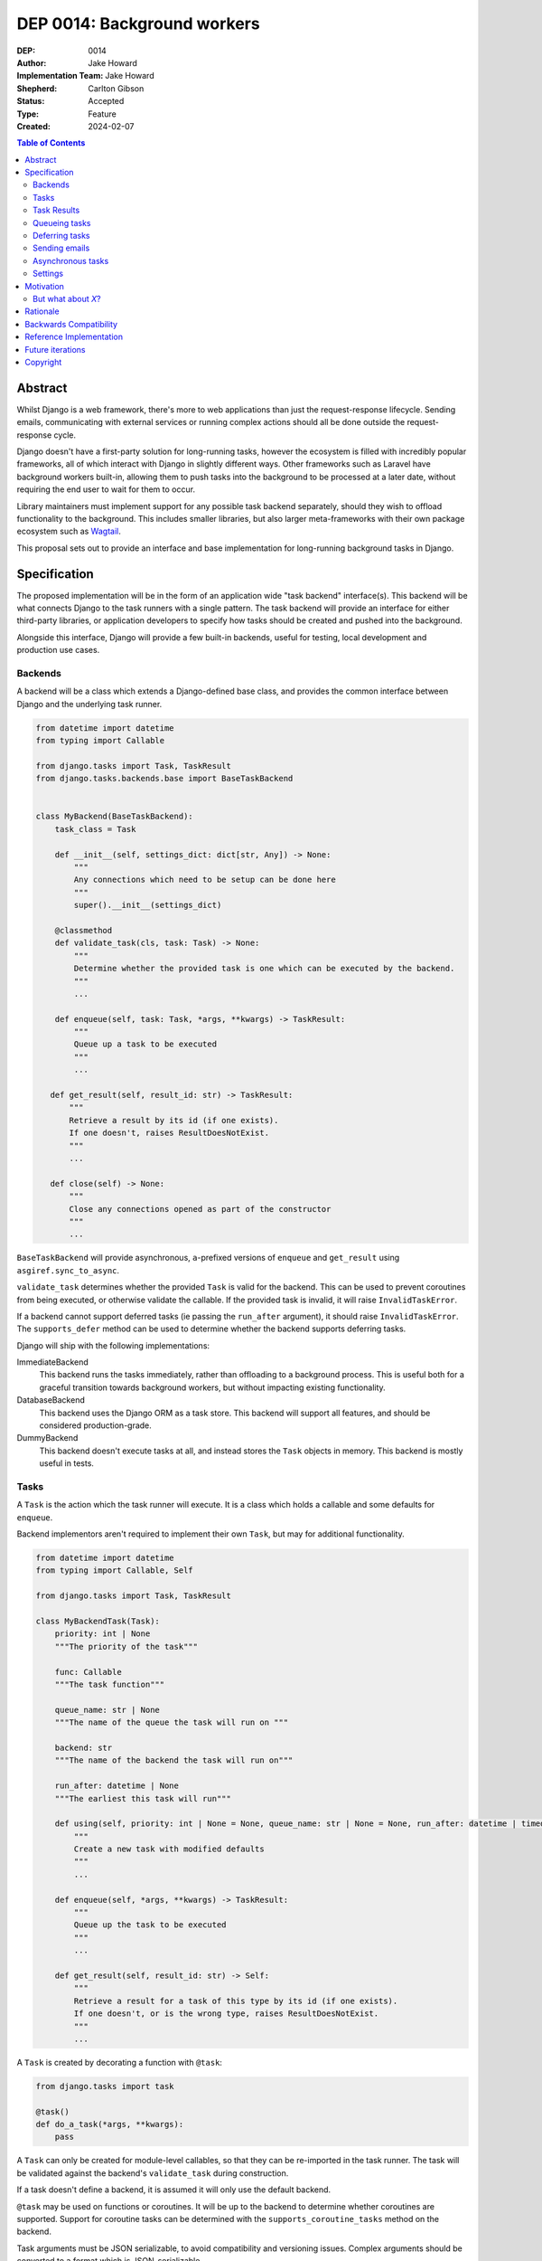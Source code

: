 =============================
DEP 0014: Background workers
=============================

:DEP: 0014
:Author: Jake Howard
:Implementation Team: Jake Howard
:Shepherd: Carlton Gibson
:Status: Accepted
:Type: Feature
:Created: 2024-02-07

.. contents:: Table of Contents
   :depth: 3
   :local:

Abstract
========

Whilst Django is a web framework, there's more to web applications than just the request-response lifecycle. Sending emails, communicating with external services or running complex actions should all be done outside the request-response cycle.

Django doesn't have a first-party solution for long-running tasks, however the ecosystem is filled with incredibly popular frameworks, all of which interact with Django in slightly different ways. Other frameworks such as Laravel have background workers built-in, allowing them to push tasks into the background to be processed at a later date, without requiring the end user to wait for them to occur.

Library maintainers must implement support for any possible task backend separately, should they wish to offload functionality to the background. This includes smaller libraries, but also larger meta-frameworks with their own package ecosystem such as `Wagtail <https://wagtail.org>`_.

This proposal sets out to provide an interface and base implementation for long-running background tasks in Django.

Specification
=============

The proposed implementation will be in the form of an application wide "task backend" interface(s). This backend will be what connects Django to the task runners with a single pattern. The task backend will provide an interface for either third-party libraries, or application developers to specify how tasks should be created and pushed into the background.

Alongside this interface, Django will provide a few built-in backends, useful for testing, local development and production use cases.

Backends
--------

A backend will be a class which extends a Django-defined base class, and provides the common interface between Django and the underlying task runner.

.. code:: python

    from datetime import datetime
    from typing import Callable

    from django.tasks import Task, TaskResult
    from django.tasks.backends.base import BaseTaskBackend


    class MyBackend(BaseTaskBackend):
        task_class = Task

        def __init__(self, settings_dict: dict[str, Any]) -> None:
            """
            Any connections which need to be setup can be done here
            """
            super().__init__(settings_dict)

        @classmethod
        def validate_task(cls, task: Task) -> None:
            """
            Determine whether the provided task is one which can be executed by the backend.
            """
            ...

        def enqueue(self, task: Task, *args, **kwargs) -> TaskResult:
            """
            Queue up a task to be executed
            """
            ...

       def get_result(self, result_id: str) -> TaskResult:
           """
           Retrieve a result by its id (if one exists).
           If one doesn't, raises ResultDoesNotExist.
           """
           ...

       def close(self) -> None:
           """
           Close any connections opened as part of the constructor
           """
           ...

``BaseTaskBackend`` will provide asynchronous, ``a``-prefixed versions of ``enqueue`` and ``get_result`` using ``asgiref.sync_to_async``.

``validate_task`` determines whether the provided ``Task`` is valid for the backend. This can be used to prevent coroutines from being executed, or otherwise validate the callable. If the provided task is invalid, it will raise ``InvalidTaskError``.

If a backend cannot support deferred tasks (ie passing the ``run_after`` argument), it should raise ``InvalidTaskError``. The ``supports_defer`` method can be used to determine whether the backend supports deferring tasks.

Django will ship with the following implementations:

ImmediateBackend
   This backend runs the tasks immediately, rather than offloading to a background process. This is useful both for a graceful transition towards background workers, but without impacting existing functionality.

DatabaseBackend
   This backend uses the Django ORM as a task store. This backend will support all features, and should be considered production-grade.

DummyBackend
   This backend doesn't execute tasks at all, and instead stores the ``Task`` objects in memory. This backend is mostly useful in tests.

Tasks
-----

A ``Task`` is the action which the task runner will execute. It is a class which holds a callable and some defaults for ``enqueue``.

Backend implementors aren't required to implement their own ``Task``, but may for additional functionality.

.. code:: python

    from datetime import datetime
    from typing import Callable, Self

    from django.tasks import Task, TaskResult

    class MyBackendTask(Task):
        priority: int | None
        """The priority of the task"""

        func: Callable
        """The task function"""

        queue_name: str | None
        """The name of the queue the task will run on """

        backend: str
        """The name of the backend the task will run on"""

        run_after: datetime | None
        """The earliest this task will run"""

        def using(self, priority: int | None = None, queue_name: str | None = None, run_after: datetime | timedelta | None = None) -> Self:
            """
            Create a new task with modified defaults
            """
            ...

        def enqueue(self, *args, **kwargs) -> TaskResult:
            """
            Queue up the task to be executed
            """
            ...

        def get_result(self, result_id: str) -> Self:
            """
            Retrieve a result for a task of this type by its id (if one exists).
            If one doesn't, or is the wrong type, raises ResultDoesNotExist.
            """
            ...

A ``Task`` is created by decorating a function with ``@task``:

.. code:: python

    from django.tasks import task

    @task()
    def do_a_task(*args, **kwargs):
        pass


A ``Task`` can only be created for module-level callables, so that they can be re-imported in the task runner. The task will be validated against the backend's ``validate_task`` during construction.

If a task doesn't define a backend, it is assumed it will only use the default backend.

``@task`` may be used on functions or coroutines. It will be up to the backend to determine whether coroutines are supported. Support for coroutine tasks can be determined with the ``supports_coroutine_tasks`` method on the backend.

Task arguments must be JSON serializable, to avoid compatibility and versioning issues. Complex arguments should be converted to a format which is JSON-serializable.

The ``using`` method returns a clone of the task with the given attributes modified. This allows modification of the task before calling ``enqueue``. ``run_after`` cannot be passed to ``@task``, and can only be configued with ``using``.

Task Results
------------

A ``TaskResult`` is used as a handle to the running task, and contains useful information the application may need when referencing the execution of a ``Task``.

A ``TaskResult`` is obtained either when scheduling a task function, or by calling ``get_result`` on the backend. If called with a ``task_id`` which doesn't exist, a ``TaskDoesNotExist`` exception is raised.

Backend implementors aren't required to implement their own ``TaskResult``, but may for additional functionality.

.. code:: python

    from datetime import datetime
    from typing import Any, Callable

    from django.tasks import TaskResult, ResultStatus, Task

    class MyBackendTaskResult(TaskResult):
        task: Task
        """The task for which this is a result"""

        id: str
        """A unique identifier for the task result"""

        status: ResultStatus
        """The status of the running task"""

        args: tuple[Any, ...]
        """The arguments to pass to the task function"""

        kwargs: dict[str, Any]
        """The keyword arguments to pass to the task function"""

        backend: str
        """The name of the backend the task will run on"""

        result: Any
        """The return value from the task"""

        def refresh(self) -> None:
            """
            Reload the cached task data from the task store
            """
            ...

A ``TaskResult`` will cache its values, relying on the user calling ``refresh`` to reload the values from the task store. An asynchronous version of ``refresh`` is automatically provided by ``TaskResult`` using ``asgiref.sync_to_async``.

A ``TaskResult``'s ``status`` must be one of the following values (as defined by an ``enum``):

:NEW: The task has been created, but hasn't started running yet
:RUNNING: The task is currently running
:FAILED: The task failed
:COMPLETE: The task is complete, and the ``result`` is accessible

If a backend supports more than these statuses, it should compress them into one of these.

For convenience, calling a ``Task`` will execute the task's function directly, which allows for graceful transitioning towards background tasks:

.. code:: python

    from django.tasks import task

    @task()
    def do_a_task(*args, **kwargs):
        pass

    # Calls `do_a_task` as if it weren't a task
    do_a_task()

Queueing tasks
--------------

Tasks can be queued using the ``enqueue`` method, which in turn calls ``enqueue`` on the task backend:

.. code:: python

    from django.tasks import task

    @task(priority=1)
    def do_a_task(*args, **kwargs):
        pass

    # Submit the task function to be run
    result = do_a_task.enqueue()

    # Optionally, provide arguments
    result = do_a_task.enqueue(1, two="three")

    # Override the priority defined by the `Task`
    result = do_a_task.using(priority=10).enqueue()

    # The modified task can be saved and reused
    do_a_high_priority_task = do_a_task.using(priority=20)
    for i in range(5):
        do_a_high_priority_task.enqueue(i)


When multiple task backends are configured, each can be obtained from a global ``tasks`` connection handler. Whilst it's unlikely multiple backends will be configured for a single project, support is available.

.. code:: python

    from django.tasks import tasks, task

    @task()
    def do_a_task(*args, **kwargs):
        pass

    # Submit the task function to be run
    result = tasks["special"].enqueue(do_a_task)

    # Optionally, provide arguments
    result = tasks["special"].enqueue(do_a_task, 1, two="three")

    # Alternatively
    result = do_a_task.using(backend="special").enqueue(1, two="three")

Whilst this API is available, it's best to call ``enqueue`` on the ``Task`` directly instead and configure the backend using the ``backend`` argument.

If a ``Task`` is defined to run on a different backend, ``InvalidTaskError`` is raised.

Deferring tasks
---------------

Tasks may also be "deferred" to run at a specific time in the future, by passing the ``run_after`` argument:

.. code:: python

    from django.utils import timezone
    from datetime import timedelta

    # Run the task at a specific time.
    result = do_a_task.using(run_after=timezone.now() + timedelta(minutes=5)).enqueue()

    # Or, pass the `timedelta` directly.
    result = do_a_task.using(run_after=timedelta(minutes=5)).enqueue()

``run_after`` must be a ``timedelta`` or timezone-aware ``datetime``.

When deferring a task, it may not be **exactly** that time a task is executed, however it should be accurate to within a few seconds. This will depend on the current state of the queue and task runners, and is out of the control of Django.

Sending emails
--------------

One of the easiest and most common places that offloading work to the background can be performed is sending emails. Sending an email requires communicating with an external, potentially third-party service, which adds additional latency and risk to web requests. These can be easily offloaded to the background.

Django will ship with an additional task-based SMTP email backend, configured identically to the existing SMTP backend. The other backends included with Django don't benefit from being moved to the background.

Asynchronous tasks
------------------

Backends may also provide an asynchronous interface for task enqueueing, using ``a``-prefixed methods:

.. code:: python

    await do_a_task.aenqueue()
    await do_a_task.using(priority=10).aenqueue()

Similarly, backends may support enqueueing coroutines:

.. code:: python

    from django.tasks import task

    @task()
    async def do_an_async_task():
        pass

    await do_an_async_task.aenqueue()

    # Also works
    do_an_async_task.enqueue()

Settings
---------

.. code:: python

    TASKS = {
        "default": {
            "BACKEND": "django.tasks.backends.ImmediateBackend",
            "QUEUES": []
            "OPTIONS": {}
        }
    }


``QUEUES`` contains a list of valid queue names for the backend. If a task is queued to a queue which doesn't exist, an exception is raised. If omitted or empty, any name is valid.

Motivation
==========

Having a first-party interface for background workers poses 2 main benefits:

Firstly, it lowers the barrier to entry for offloading computation to the background. Currently, a user needs to research different worker technologies, follow their integration tutorial, and modify how their tasks are called. Instead, a developer simply needs to install the dependencies, and work out how to *run* the background worker. Similarly, a developer can start determining which actions should run in the background before implementing a true background worker, and avoid refactoring should the backend change over time.

Secondly, it allows third-party libraries to offload some of their execution. Currently, library maintainers need to either accept their code will run inside the request-response lifecycle, or provide hooks for application developers to offload actions themselves. This can be particularly helpful when offloading certain expensive signals.

One of the key benefits behind background workers is removing the requirement for the user to wait for tasks they don't need to, moving computation and complexity out of the request-response cycle, towards dedicated background worker processes. Moving certain actions to be run in the background not only improves performance of web requests, but also allows those actions to run on specialised hardware, potentially scaled differently to the web servers. This presents an opportunity to greatly decrease the percieved execution time of certain common actions performed by Django projects.

The target audience for ``DatabaseBackend`` and a SQL-based queue are likely fairly well aligned with those who may choose something like PostgreSQL FTS over something like ElasticSearch. ElasticSearch is probably better for those 10% of users who really need it, but doesn't mean the other 90% won't be perfectly happy with PostgreSQL, and probably wouldn't benefit from ElasticSearch anyway.

But what about *X*?
-------------------

The most obvious alternative to this DEP would be to standardise on a task implementation and vendor it in to Django. The Django ecosystem is already full of background worker libraries, eg Celery and RQ. Writing a production-ready task runner is a complex and nuanced undertaking, and discarding the work already done is a waste.

This proposal doesn't seek to replace existing tools, nor add yet another option for developers to consider. The primary motivation is creating a shared API contract between worker libraries and developers. It does however provide a simple way to get started, with a solution suitable for most sizes of projects (``DatabaseBackend``). Slowly increasing features, adding more built-in storage backends and a first-party task runner aren't out of the question for the future, but must be done with careful planning and consideration.

Rationale
=========

This proposed implementation specifically doesn't assume anything about the user's setup. This not only reduces the chances of Django conflicting with existing task systems a user may be using (eg Celery, RQ), but also allows it to work with almost any hosting environment a user might be using.

This proposal started out as `Wagtail RFC 72 <https://github.com/wagtail/rfcs/pull/72>`_, as it was becoming clear a unified interface for background tasks was required, without imposing on a developer's decisions for how the tasks are executed. Wagtail is run in many different forms at many different scales, so it needed to be possible to allow developers to choose the backend they're comfortable with, in a way which Wagtail and its associated packages can execute tasks without assuming anything of the environment it's running in.

The API design has been intentionally designed with type-safety in mind, including support for statically validating task arguments. Using ``Task.enqueue`` allows its arguments to be statically typed, and ``using`` allows the ``Task`` to be immutable (much like ``QuerySet``). Types should be able to flow from the task function, through the ``Task`` and eventually to the ``TaskResult``.

Backwards Compatibility
=======================

So that library maintainers can use this integration without concern as to whether a Django project has configured background workers, the default configuration will use the ``ImmediateBackend``. Developers on older versions of Django but who need libraries which assume tasks are available can use the reference implementation, which will serve as a backport and be API-compatible with Django.

For users who need newer libraries which require this interface, but can't update Django itself, the reference implementation can be used. Users can use either ``django_tasks.task`` or ``django.tasks.task`` to register a task, which is usable with any configured backend, regardless of its source.

Reference Implementation
========================

A reference implementation (``django_tasks``) is being developed alongside this DEP process. This implementation will serve as an "early-access" demo to get initial feedback and start using the interface, as the basis for the integration with Django itself, but also as a backport for users of supported Django versions prior to this work being released.

The reference implementation can be found at https://github.com/RealOrangeOne/django-core-tasks, along with its progression.

Future iterations
=================

The field of background tasks is vast, and attempting to implement everything supported by existing tools in the first iteration is futile. The following functionality has been considered, and deemed explicitly out of scope of the first pass, but still worthy of future development:

- Completion / failed hooks, to run subsequent tasks automatically
- Bulk queueing
- Automated task retrying
- A generic way of executing task runners. This will remain the responsibility of the underlying implementation, and the user to execute correctly.
- Observability into task queues, including monitoring and reporting
- Cron-based scheduling
- Task timeouts
- Swappable argument serialization (eg `pickle`)

Copyright
=========

This document has been placed in the public domain per the Creative Commons
CC0 1.0 Universal license (http://creativecommons.org/publicdomain/zero/1.0/deed).
